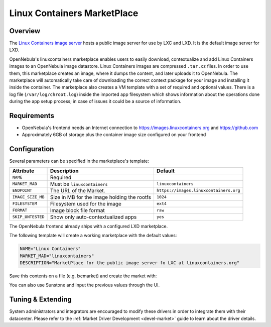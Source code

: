 .. _market_lxd:

==============================
Linux Containers MarketPlace
==============================

Overview
================================================================================

The `Linux Containers image server <https://images.linuxcontainers.org/>`__ hosts a public image server for use by LXC and LXD. It is the default image server for LXD.

OpenNebula's linuxcontainers marketplace enables users to easily download, contextualize and add Linux Containers images to an OpenNebula image datastore. Linux Containers images are compressed ``.tar.xz`` files. In order to use them, this marketplace creates an image, where it dumps the content, and later uploads it to OpenNebula. The marketplace will automatically take care of downloading the correct context package for your image and installing it inside the container. The marketplace also creates a VM template with a set of required and optional values. There is a log file (``/var/log/chroot.log``) inside the imported app filesystem which shows information about the operations done during the app setup process; in case of issues it could be a source of information.

Requirements
================================================================================

- OpenNebula's frontend needs an Internet connection to https://images.linuxcontainers.org and https://github.com
- Approximately 6GB of storage plus the container image size configured on your frontend

Configuration
================================================================================

Several parameters can be specified in the marketplace's template:

+-------------------+-----------------------------------------------------+----------------------------------------+
|   Attribute       |                         Description                 |                Default                 |
+===================+=====================================================+========================================+
| ``NAME``          | Required                                            |                                        |
+-------------------+-----------------------------------------------------+----------------------------------------+
| ``MARKET_MAD``    | Must be ``linuxcontainers``                         |          ``linuxcontainers``           |
+-------------------+-----------------------------------------------------+----------------------------------------+
| ``ENDPOINT``      | The URL of the Market.                              | ``https://images.linuxcontainers.org`` |
+-------------------+-----------------------------------------------------+----------------------------------------+
| ``IMAGE_SIZE_MB`` | Size in MB for the image holding the rootfs         |                 ``1024``               |
+-------------------+-----------------------------------------------------+----------------------------------------+
| ``FILESYSTEM``    | Filesystem used for the image                       |                 ``ext4``               |
+-------------------+-----------------------------------------------------+----------------------------------------+
| ``FORMAT``        | Image block file format                             |                 ``raw``                |
+-------------------+-----------------------------------------------------+----------------------------------------+
| ``SKIP_UNTESTED`` | Show only auto-contextualized apps                  |                 ``yes``                |
+-------------------+-----------------------------------------------------+----------------------------------------+

The OpenNebula frontend already ships with a configured LXD marketplace.

|image1|

|image2|

The following template will create a working marketplace with the default values:

.. code-block:: text

    NAME="Linux Containers"
    MARKET_MAD="linuxcontainers"
    DESCRIPTION="MarketPlace for the public image server fo LXC at linuxcontainers.org"

Save this contents on a file (e.g. lxcmarket) and create the market with:

.. prompt:: text $ auto

 $ onemarket create lxcmarket

You can also use Sunstone and input the previous values through the UI.

Tuning & Extending
==================

System administrators and integrators are encouraged to modify these drivers in order to integrate them with their datacenter. Please refer to the :ref:`Market Driver Development <devel-market>` guide to learn about the driver details.

.. |image1| image:: /images/lxd_market1.png
.. |image2| image:: /images/lxd_market2.png
